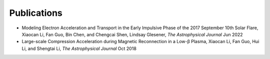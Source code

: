 Publications
------------

- Modeling Electron Acceleration and Transport in the Early Impulsive Phase of the 2017 September 10th Solar Flare, Xiaocan Li, Fan Guo, Bin Chen, and Chengcai Shen, Lindsay Glesener, `The Astrophysical Journal` Jun 2022

- Large-scale Compression Acceleration during Magnetic Reconnection in a Low-β Plasma, Xiaocan Li, Fan Guo, Hui Li, and Shengtai Li, `The Astrophysical Journal` Oct 2018